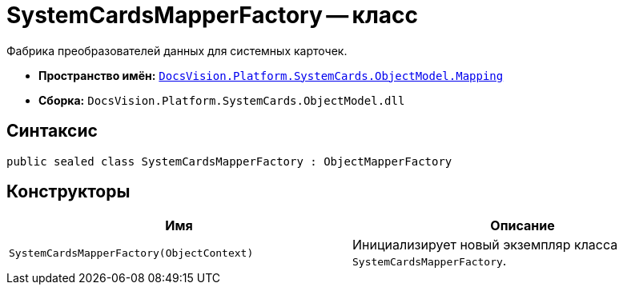 = SystemCardsMapperFactory -- класс

Фабрика преобразователей данных для системных карточек.

* *Пространство имён:* `xref:ObjectModel/Mapping/Mapping_NS.adoc[DocsVision.Platform.SystemCards.ObjectModel.Mapping]`
* *Сборка:* `DocsVision.Platform.SystemCards.ObjectModel.dll`

== Синтаксис

[source,csharp]
----
public sealed class SystemCardsMapperFactory : ObjectMapperFactory
----

== Конструкторы

[cols=",",options="header"]
|===
|Имя |Описание
|`SystemCardsMapperFactory(ObjectContext)` |Инициализирует новый экземпляр класса `SystemCardsMapperFactory`.
|===
